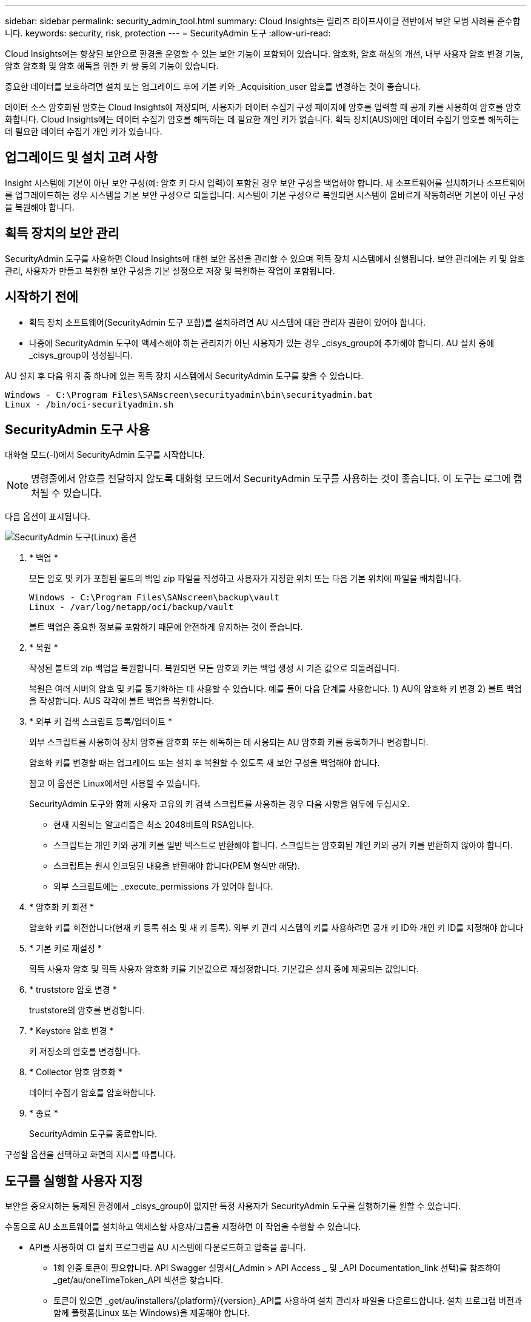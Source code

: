 ---
sidebar: sidebar 
permalink: security_admin_tool.html 
summary: Cloud Insights는 릴리즈 라이프사이클 전반에서 보안 모범 사례를 준수합니다. 
keywords: security, risk, protection 
---
= SecurityAdmin 도구
:allow-uri-read: 


[role="lead"]
Cloud Insights에는 향상된 보안으로 환경을 운영할 수 있는 보안 기능이 포함되어 있습니다. 암호화, 암호 해싱의 개선, 내부 사용자 암호 변경 기능, 암호 암호화 및 암호 해독을 위한 키 쌍 등의 기능이 있습니다.

중요한 데이터를 보호하려면 설치 또는 업그레이드 후에 기본 키와 _Acquisition_user 암호를 변경하는 것이 좋습니다.

데이터 소스 암호화된 암호는 Cloud Insights에 저장되며, 사용자가 데이터 수집기 구성 페이지에 암호를 입력할 때 공개 키를 사용하여 암호를 암호화합니다. Cloud Insights에는 데이터 수집기 암호를 해독하는 데 필요한 개인 키가 없습니다. 획득 장치(AUS)에만 데이터 수집기 암호를 해독하는 데 필요한 데이터 수집기 개인 키가 있습니다.



== 업그레이드 및 설치 고려 사항

Insight 시스템에 기본이 아닌 보안 구성(예: 암호 키 다시 입력)이 포함된 경우 보안 구성을 백업해야 합니다. 새 소프트웨어를 설치하거나 소프트웨어를 업그레이드하는 경우 시스템을 기본 보안 구성으로 되돌립니다. 시스템이 기본 구성으로 복원되면 시스템이 올바르게 작동하려면 기본이 아닌 구성을 복원해야 합니다.



== 획득 장치의 보안 관리

SecurityAdmin 도구를 사용하면 Cloud Insights에 대한 보안 옵션을 관리할 수 있으며 획득 장치 시스템에서 실행됩니다. 보안 관리에는 키 및 암호 관리, 사용자가 만들고 복원한 보안 구성을 기본 설정으로 저장 및 복원하는 작업이 포함됩니다.



== 시작하기 전에

* 획득 장치 소프트웨어(SecurityAdmin 도구 포함)를 설치하려면 AU 시스템에 대한 관리자 권한이 있어야 합니다.
* 나중에 SecurityAdmin 도구에 액세스해야 하는 관리자가 아닌 사용자가 있는 경우 _cisys_group에 추가해야 합니다. AU 설치 중에 _cisys_group이 생성됩니다.


AU 설치 후 다음 위치 중 하나에 있는 획득 장치 시스템에서 SecurityAdmin 도구를 찾을 수 있습니다.

....
Windows - C:\Program Files\SANscreen\securityadmin\bin\securityadmin.bat
Linux - /bin/oci-securityadmin.sh
....


== SecurityAdmin 도구 사용

대화형 모드(-I)에서 SecurityAdmin 도구를 시작합니다.


NOTE: 명령줄에서 암호를 전달하지 않도록 대화형 모드에서 SecurityAdmin 도구를 사용하는 것이 좋습니다. 이 도구는 로그에 캡처될 수 있습니다.

다음 옵션이 표시됩니다.

image:SecurityAdminMenuChoices.png["SecurityAdmin 도구(Linux) 옵션"]

. * 백업 *
+
모든 암호 및 키가 포함된 볼트의 백업 zip 파일을 작성하고 사용자가 지정한 위치 또는 다음 기본 위치에 파일을 배치합니다.

+
....
Windows - C:\Program Files\SANscreen\backup\vault
Linux - /var/log/netapp/oci/backup/vault
....
+
볼트 백업은 중요한 정보를 포함하기 때문에 안전하게 유지하는 것이 좋습니다.

. * 복원 *
+
작성된 볼트의 zip 백업을 복원합니다. 복원되면 모든 암호와 키는 백업 생성 시 기존 값으로 되돌려집니다.

+
복원은 여러 서버의 암호 및 키를 동기화하는 데 사용할 수 있습니다. 예를 들어 다음 단계를 사용합니다. 1) AU의 암호화 키 변경 2) 볼트 백업을 작성합니다. AUS 각각에 볼트 백업을 복원합니다.

. * 외부 키 검색 스크립트 등록/업데이트 *
+
외부 스크립트를 사용하여 장치 암호를 암호화 또는 해독하는 데 사용되는 AU 암호화 키를 등록하거나 변경합니다.

+
암호화 키를 변경할 때는 업그레이드 또는 설치 후 복원할 수 있도록 새 보안 구성을 백업해야 합니다.

+
참고 이 옵션은 Linux에서만 사용할 수 있습니다.

+
SecurityAdmin 도구와 함께 사용자 고유의 키 검색 스크립트를 사용하는 경우 다음 사항을 염두에 두십시오.

+
** 현재 지원되는 알고리즘은 최소 2048비트의 RSA입니다.
** 스크립트는 개인 키와 공개 키를 일반 텍스트로 반환해야 합니다. 스크립트는 암호화된 개인 키와 공개 키를 반환하지 않아야 합니다.
** 스크립트는 원시 인코딩된 내용을 반환해야 합니다(PEM 형식만 해당).
** 외부 스크립트에는 _execute_permissions 가 있어야 합니다.


. * 암호화 키 회전 *
+
암호화 키를 회전합니다(현재 키 등록 취소 및 새 키 등록). 외부 키 관리 시스템의 키를 사용하려면 공개 키 ID와 개인 키 ID를 지정해야 합니다



. * 기본 키로 재설정 *
+
획득 사용자 암호 및 획득 사용자 암호화 키를 기본값으로 재설정합니다. 기본값은 설치 중에 제공되는 값입니다.

. * truststore 암호 변경 *
+
truststore의 암호를 변경합니다.

. * Keystore 암호 변경 *
+
키 저장소의 암호를 변경합니다.

. * Collector 암호 암호화 *
+
데이터 수집기 암호를 암호화합니다.

. * 종료 *
+
SecurityAdmin 도구를 종료합니다.



구성할 옵션을 선택하고 화면의 지시를 따릅니다.



== 도구를 실행할 사용자 지정

보안을 중요시하는 통제된 환경에서 _cisys_group이 없지만 특정 사용자가 SecurityAdmin 도구를 실행하기를 원할 수 있습니다.

수동으로 AU 소프트웨어를 설치하고 액세스할 사용자/그룹을 지정하면 이 작업을 수행할 수 있습니다.

* API를 사용하여 CI 설치 프로그램을 AU 시스템에 다운로드하고 압축을 풉니다.
+
** 1회 인증 토큰이 필요합니다. API Swagger 설명서(_Admin > API Access _ 및 _API Documentation_link 선택)를 참조하여 _get/au/oneTimeToken_API 섹션을 찾습니다.
** 토큰이 있으면 _get/au/installers/{platform}/{version}_API를 사용하여 설치 관리자 파일을 다운로드합니다. 설치 프로그램 버전과 함께 플랫폼(Linux 또는 Windows)을 제공해야 합니다.


* 다운로드한 설치 관리자 파일을 AU 시스템에 복사하고 압축을 풉니다.
* 파일이 포함된 폴더로 이동하고 설치 관리자를 루트로 실행하고 사용자 및 그룹을 지정합니다.
+
 ./cloudinsights-install.sh <User> <Group>


지정된 사용자 및/또는 그룹이 없으면 해당 사용자 및/또는 그룹이 생성됩니다. 사용자는 SecurityAdmin 도구에 액세스할 수 있습니다.



== 프록시를 업데이트 또는 제거하는 중입니다

SecurityAdmin 도구는 _ -pr_parameter로 도구를 실행하여 획득 장치에 대한 프록시 정보를 설정하거나 제거하는 데 사용할 수 있습니다.

[listing]
----
[root@ci-eng-linau bin]# ./securityadmin -pr
usage: securityadmin -pr -ap <arg> | -h | -rp | -upr <arg>

The purpose of this tool is to enable reconfiguration of security aspects
of the Acquisition Unit such as encryption keys, and proxy configuration,
etc. For more information about this tool, please check the Cloud Insights
Documentation.

-ap,--add-proxy <arg>       add a proxy server.  Arguments: ip=ip
                             port=port user=user password=password
                             domain=domain
                             (Note: Always use double quote(") or single
                             quote(') around user and password to escape
                             any special characters, e.g., <, >, ~, `, ^,
                             !
                             For example: user="test" password="t'!<@1"
                             Note: domain is required if the proxy auth
                             scheme is NTLM.)
-h,--help
-rp,--remove-proxy          remove proxy server
-upr,--update-proxy <arg>   update a proxy.  Arguments: ip=ip port=port
                             user=user password=password domain=domain
                             (Note: Always use double quote(") or single
                             quote(') around user and password to escape
                             any special characters, e.g., <, >, ~, `, ^,
                             !
                             For example: user="test" password="t'!<@1"
                             Note: domain is required if the proxy auth
                             scheme is NTLM.)
----
예를 들어 프록시를 제거하려면 다음 명령을 실행합니다.

 [root@ci-eng-linau bin]# ./securityadmin -pr -rp
명령을 실행한 후 획득 장치를 다시 시작해야 합니다.

프록시를 업데이트하려면 명령은 입니다

 ./securityadmin -pr -upr <arg>